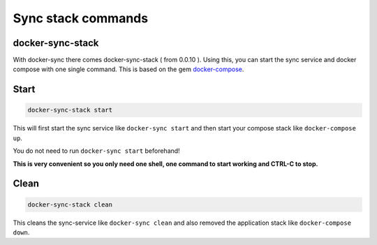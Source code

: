 Sync stack commands
===================

docker-sync-stack
-----------------

With docker-sync there comes docker-sync-stack ( from 0.0.10 ). Using this, you can start the sync service and docker compose with one single command. This is based on the gem docker-compose_.

Start
-----

.. code-block:: shell

    docker-sync-stack start

This will first start the sync service like ``docker-sync start`` and then start your compose stack like ``docker-compose up``.

You do not need to run ``docker-sync start`` beforehand!

**This is very convenient so you only need one shell, one command to start working and CTRL-C to stop.**

Clean
-----

.. code-block:: shell

    docker-sync-stack clean

This cleans the sync-service like ``docker-sync clean`` and also removed the application stack like ``docker-compose down``.

.. _docker-compose: https://github.com/xeger/docker-compose
